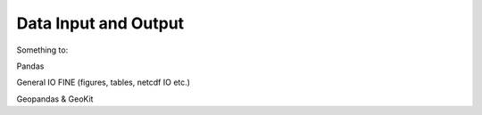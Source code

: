 *********************
Data Input and Output
*********************

Something to:

Pandas

General IO FINE (figures, tables, netcdf IO etc.)

Geopandas & GeoKit